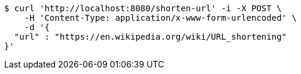 [source,bash]
----
$ curl 'http://localhost:8080/shorten-url' -i -X POST \
    -H 'Content-Type: application/x-www-form-urlencoded' \
    -d '{
  "url" : "https://en.wikipedia.org/wiki/URL_shortening"
}'
----